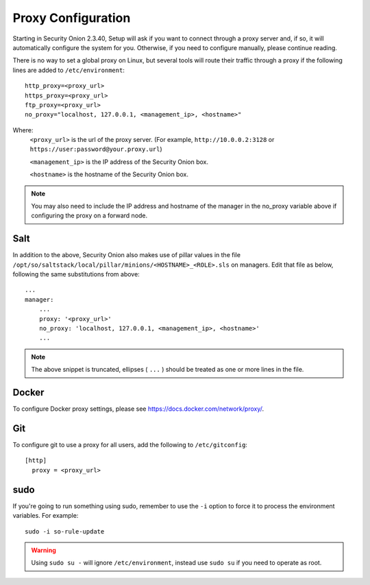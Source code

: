 .. _proxy:

Proxy Configuration
===================

Starting in Security Onion 2.3.40, Setup will ask if you want to connect through a proxy server and, if so, it will automatically configure the system for you. Otherwise, if you need to configure manually, please continue reading.

There is no way to set a global proxy on Linux, but several tools will route their traffic through a proxy if the following lines are added to ``/etc/environment``:

::

    http_proxy=<proxy_url>
    https_proxy=<proxy_url>
    ftp_proxy=<proxy_url>
    no_proxy="localhost, 127.0.0.1, <management_ip>, <hostname>"
    
Where:
    ``<proxy_url>`` is the url of the proxy server. (For example, ``http://10.0.0.2:3128`` or ``https://user:password@your.proxy.url``)
    
    ``<management_ip>`` is the IP address of the Security Onion box.
    
    ``<hostname>`` is the hostname of the Security Onion box.
   
.. note::
    You may also need to include the IP address and hostname of the manager in the no_proxy variable above if configuring the proxy on a forward node.
   
Salt
----

In addition to the above, Security Onion also makes use of pillar values in the file ``/opt/so/saltstack/local/pillar/minions/<HOSTNAME>_<ROLE>.sls`` on managers. Edit that file as below, following the same substitutions from above:

::

    ...
    manager:
        ...
        proxy: '<proxy_url>'
        no_proxy: 'localhost, 127.0.0.1, <management_ip>, <hostname>'
        ...
   

.. note:: 
    The above snippet is truncated, ellipses ( ``...`` ) should be treated as one or more lines in the file.


Docker
------

To configure Docker proxy settings, please see https://docs.docker.com/network/proxy/.


Git
---

To configure git to use a proxy for all users, add the following to ``/etc/gitconfig``:

::

    [http]
      proxy = <proxy_url>

sudo
----

If you're going to run something using sudo, remember to use the ``-i`` option to force it to process the environment variables. For example:

::

    sudo -i so-rule-update

.. warning::
    Using ``sudo su -`` will ignore ``/etc/environment``, instead use ``sudo su`` if you need to operate as root.
